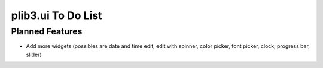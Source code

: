 plib3.ui To Do List
===================

Planned Features
----------------

- Add more widgets (possibles are date and time edit, edit with spinner,
  color picker, font picker, clock, progress bar, slider)
